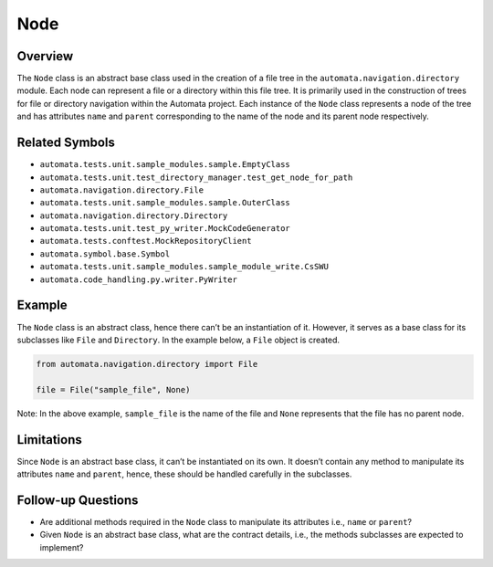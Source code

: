 Node
====

Overview
--------

The ``Node`` class is an abstract base class used in the creation of a
file tree in the ``automata.navigation.directory`` module. Each node can
represent a file or a directory within this file tree. It is primarily
used in the construction of trees for file or directory navigation
within the Automata project. Each instance of the ``Node`` class
represents a node of the tree and has attributes ``name`` and ``parent``
corresponding to the name of the node and its parent node respectively.

Related Symbols
---------------

-  ``automata.tests.unit.sample_modules.sample.EmptyClass``
-  ``automata.tests.unit.test_directory_manager.test_get_node_for_path``
-  ``automata.navigation.directory.File``
-  ``automata.tests.unit.sample_modules.sample.OuterClass``
-  ``automata.navigation.directory.Directory``
-  ``automata.tests.unit.test_py_writer.MockCodeGenerator``
-  ``automata.tests.conftest.MockRepositoryClient``
-  ``automata.symbol.base.Symbol``
-  ``automata.tests.unit.sample_modules.sample_module_write.CsSWU``
-  ``automata.code_handling.py.writer.PyWriter``

Example
-------

The ``Node`` class is an abstract class, hence there can’t be an
instantiation of it. However, it serves as a base class for its
subclasses like ``File`` and ``Directory``. In the example below, a
``File`` object is created.

.. code:: python

   from automata.navigation.directory import File

   file = File("sample_file", None)

Note: In the above example, ``sample_file`` is the name of the file and
``None`` represents that the file has no parent node.

Limitations
-----------

Since ``Node`` is an abstract base class, it can’t be instantiated on
its own. It doesn’t contain any method to manipulate its attributes
``name`` and ``parent``, hence, these should be handled carefully in the
subclasses.

Follow-up Questions
-------------------

-  Are additional methods required in the ``Node`` class to manipulate
   its attributes i.e., ``name`` or ``parent``?
-  Given ``Node`` is an abstract base class, what are the contract
   details, i.e., the methods subclasses are expected to implement?

